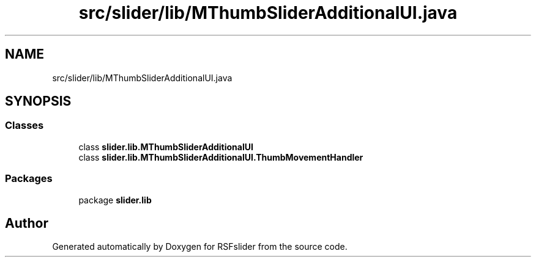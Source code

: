 .TH "src/slider/lib/MThumbSliderAdditionalUI.java" 3 "Sun Jul 19 2020" "Version 1.0" "RSFslider" \" -*- nroff -*-
.ad l
.nh
.SH NAME
src/slider/lib/MThumbSliderAdditionalUI.java
.SH SYNOPSIS
.br
.PP
.SS "Classes"

.in +1c
.ti -1c
.RI "class \fBslider\&.lib\&.MThumbSliderAdditionalUI\fP"
.br
.ti -1c
.RI "class \fBslider\&.lib\&.MThumbSliderAdditionalUI\&.ThumbMovementHandler\fP"
.br
.in -1c
.SS "Packages"

.in +1c
.ti -1c
.RI "package \fBslider\&.lib\fP"
.br
.in -1c
.SH "Author"
.PP 
Generated automatically by Doxygen for RSFslider from the source code\&.
